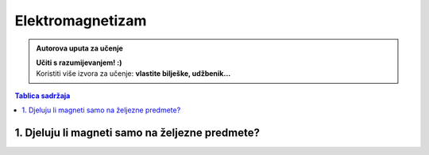 Elektromagnetizam
=================

.. admonition:: Autorova uputa za učenje

    | **Učiti s razumijevanjem! :)**
    | Koristiti više izvora za učenje: **vlastite bilješke, udžbenik...**

.. contents:: Tablica sadržaja
  :local:
  :backlinks: none
  :depth: 3


1. Djeluju li magneti samo na željezne predmete?
^^^^^^^^^^^^^^^^^^^^^^^^^^^^^^^^^^^^^^^^^^^^^^^^